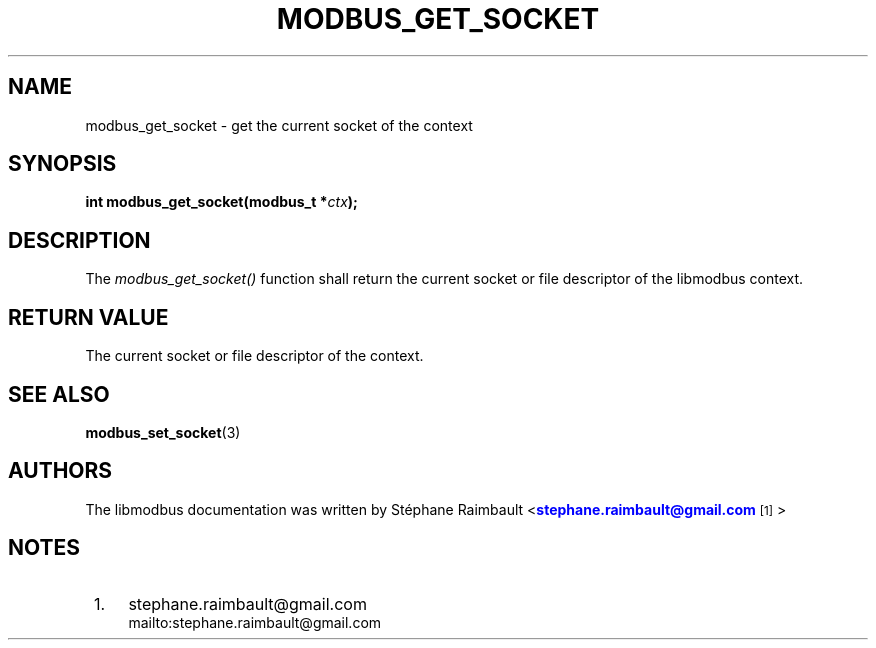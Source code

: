 '\" t
.\"     Title: modbus_get_socket
.\"    Author: [see the "AUTHORS" section]
.\" Generator: DocBook XSL Stylesheets v1.76.1 <http://docbook.sf.net/>
.\"      Date: 01/16/2012
.\"    Manual: Libmodbus Manual
.\"    Source: libmodbus 3.0.2
.\"  Language: English
.\"
.TH "MODBUS_GET_SOCKET" "3" "01/16/2012" "libmodbus 3\&.0\&.2" "Libmodbus Manual"
.\" -----------------------------------------------------------------
.\" * Define some portability stuff
.\" -----------------------------------------------------------------
.\" ~~~~~~~~~~~~~~~~~~~~~~~~~~~~~~~~~~~~~~~~~~~~~~~~~~~~~~~~~~~~~~~~~
.\" http://bugs.debian.org/507673
.\" http://lists.gnu.org/archive/html/groff/2009-02/msg00013.html
.\" ~~~~~~~~~~~~~~~~~~~~~~~~~~~~~~~~~~~~~~~~~~~~~~~~~~~~~~~~~~~~~~~~~
.ie \n(.g .ds Aq \(aq
.el       .ds Aq '
.\" -----------------------------------------------------------------
.\" * set default formatting
.\" -----------------------------------------------------------------
.\" disable hyphenation
.nh
.\" disable justification (adjust text to left margin only)
.ad l
.\" -----------------------------------------------------------------
.\" * MAIN CONTENT STARTS HERE *
.\" -----------------------------------------------------------------
.SH "NAME"
modbus_get_socket \- get the current socket of the context
.SH "SYNOPSIS"
.sp
\fBint modbus_get_socket(modbus_t *\fR\fB\fIctx\fR\fR\fB);\fR
.SH "DESCRIPTION"
.sp
The \fImodbus_get_socket()\fR function shall return the current socket or file descriptor of the libmodbus context\&.
.SH "RETURN VALUE"
.sp
The current socket or file descriptor of the context\&.
.SH "SEE ALSO"
.sp
\fBmodbus_set_socket\fR(3)
.SH "AUTHORS"
.sp
The libmodbus documentation was written by St\('ephane Raimbault <\m[blue]\fBstephane\&.raimbault@gmail\&.com\fR\m[]\&\s-2\u[1]\d\s+2>
.SH "NOTES"
.IP " 1." 4
stephane.raimbault@gmail.com
.RS 4
\%mailto:stephane.raimbault@gmail.com
.RE
